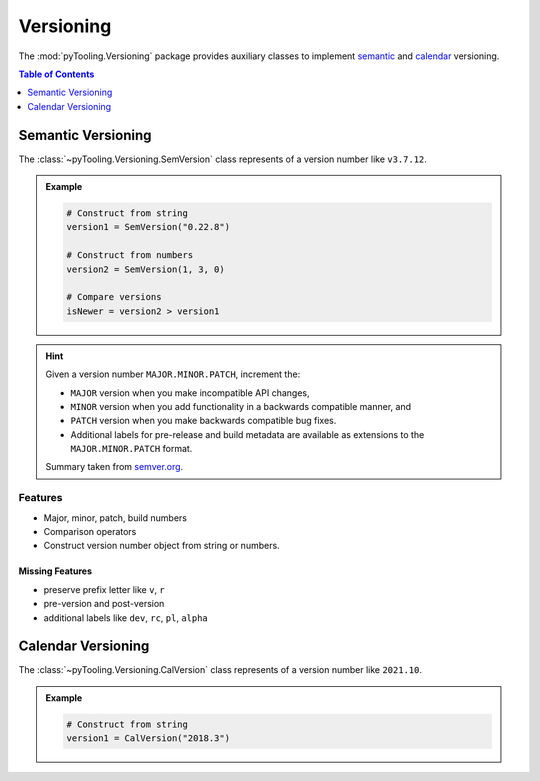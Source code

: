 .. _VERSIONING:

Versioning
##########

The :mod:`pyTooling.Versioning` package provides auxiliary classes to implement
`semantic <https://semver.org/>`__ and `calendar <https://calver.org/>`__ versioning.

.. contents:: Table of Contents
   :local:
   :depth: 1

.. _VERSIONING/SemVer:

Semantic Versioning
*******************

The :class:`~pyTooling.Versioning.SemVersion` class represents of a version number like ``v3.7.12``.

.. admonition:: Example

   .. code-block:: python

      # Construct from string
      version1 = SemVersion("0.22.8")

      # Construct from numbers
      version2 = SemVersion(1, 3, 0)

      # Compare versions
      isNewer = version2 > version1


.. hint::

   Given a version number ``MAJOR.MINOR.PATCH``, increment the:

   * ``MAJOR`` version when you make incompatible API changes,
   * ``MINOR`` version when you add functionality in a backwards compatible manner, and
   * ``PATCH`` version when you make backwards compatible bug fixes.
   * Additional labels for pre-release and build metadata are available as extensions to the ``MAJOR.MINOR.PATCH``
     format.

   Summary taken from `semver.org <https://semver.org/>`__.


.. _VERSIONING/SemVer/Features:

Features
========

* Major, minor, patch, build numbers
* Comparison operators
* Construct version number object from string or numbers.


.. _VERSIONING/SemVer/MissingFeatures:

Missing Features
----------------

* preserve prefix letter like ``v``, ``r``
* pre-version and post-version
* additional labels like ``dev``, ``rc``, ``pl``, ``alpha``



.. _VERSIONING/CalVer:

Calendar Versioning
*******************

The :class:`~pyTooling.Versioning.CalVersion` class represents of a version number like ``2021.10``.

.. admonition:: Example

   .. code-block:: python

      # Construct from string
      version1 = CalVersion("2018.3")
